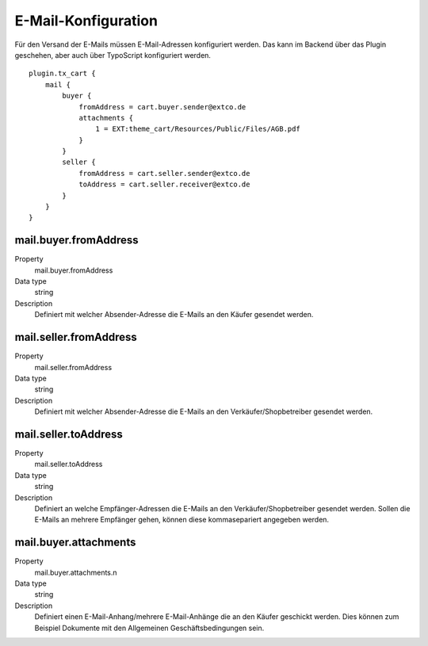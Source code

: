 .. ==================================================
.. FOR YOUR INFORMATION
.. --------------------------------------------------
.. -*- coding: utf-8 -*- with BOM.

E-Mail-Konfiguration
====================

Für den Versand der E-Mails müssen E-Mail-Adressen konfiguriert werden. Das kann im Backend über das Plugin geschehen,
aber auch über TypoScript konfiguriert werden.

::

   plugin.tx_cart {
       mail {
           buyer {
               fromAddress = cart.buyer.sender@extco.de
               attachments {
                   1 = EXT:theme_cart/Resources/Public/Files/AGB.pdf
               }
           }
           seller {
               fromAddress = cart.seller.sender@extco.de
               toAddress = cart.seller.receiver@extco.de
           }
       }
   }

mail.buyer.fromAddress
""""""""""""""""""""""
.. container:: table-row

   Property
      mail.buyer.fromAddress
   Data type
      string
   Description
      Definiert mit welcher Absender-Adresse die E-Mails an den Käufer gesendet werden.

mail.seller.fromAddress
"""""""""""""""""""""""
.. container:: table-row

   Property
      mail.seller.fromAddress
   Data type
      string
   Description
      Definiert mit welcher Absender-Adresse die E-Mails an den Verkäufer/Shopbetreiber gesendet werden.

mail.seller.toAddress
"""""""""""""""""""""
.. container:: table-row

   Property
      mail.seller.toAddress
   Data type
      string
   Description
      Definiert an welche Empfänger-Adressen die E-Mails an den Verkäufer/Shopbetreiber gesendet werden. Sollen die E-Mails an mehrere Empfänger gehen, können diese kommasepariert angegeben werden.

mail.buyer.attachments
""""""""""""""""""""""
.. container:: table-row

   Property
      mail.buyer.attachments.n
   Data type
      string
   Description
      Definiert einen E-Mail-Anhang/mehrere E-Mail-Anhänge die an den Käufer geschickt werden. Dies können zum Beispiel Dokumente mit den Allgemeinen Geschäftsbedingungen sein.
